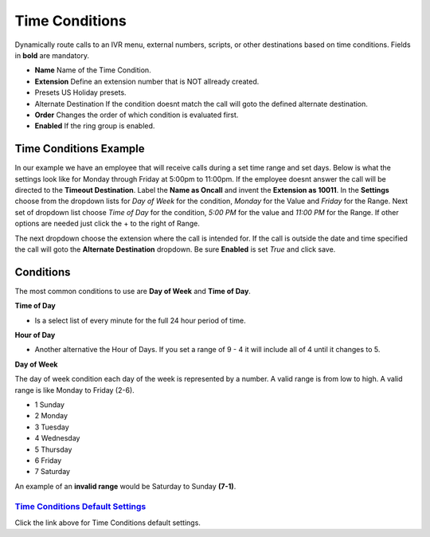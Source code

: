 *****************
Time Conditions
*****************

Dynamically route calls to an IVR menu, external numbers, scripts, or other destinations based on time conditions.  Fields in **bold** are mandatory.


*  **Name** Name of the Time Condition.
*  **Extension** Define an extension number that is NOT allready created.
*  Presets US Holiday presets.
*  Alternate Destination If the condition doesnt match the call will goto the defined alternate destination.
*  **Order** Changes the order of which condition is evaluated first.
*  **Enabled**  If the ring group is enabled.

.. image:: ../_static/images/iungopbx_time_conditions.jpg
        :scale: 85%


Time Conditions Example
~~~~~~~~~~~~~~~~~~~~~~~~

In our example we have an employee that will receive calls during a set time range and set days.  Below is what the settings look like for Monday through Friday at 5:00pm to 11:00pm.  If the employee doesnt answer the call will be directed to the **Timeout Destination**.  Label the **Name as Oncall** and invent the **Extension as 10011**.  In the **Settings** choose from the dropdown lists for *Day of Week* for the condition, *Monday* for the Value and *Friday* for the Range. Next set of dropdown list choose *Time of Day* for the condition, *5:00 PM* for the value and *11:00 PM* for the Range.  If other options are needed just click the + to the right of Range. 

.. image:: ../_static/images/iungopbx_time_conditions1.jpg
        :scale: 85%

The next dropdown choose the extension where the call is intended for.  If the call is outside the date and time specified the call will goto the **Alternate Destination** dropdown.  Be sure **Enabled** is set *True* and click save.

.. image:: ../_static/images/iungopbx_time_conditions2.jpg
        :scale: 85%


**Conditions**
~~~~~~~~~~~~~~~~~~~~~~~~

The most common conditions to use are **Day of Week** and **Time of Day**.

**Time of Day**

* Is a select list of every minute for the full 24 hour period of time.

**Hour of Day**

* Another alternative the Hour of Days. If you set a range of 9 - 4 it will include all of 4 until it changes to 5. 

**Day of Week**

The day of week condition each day of the week is represented by a number. A valid range is from low to high. A valid range is like Monday to Friday (2-6). 

*  1 Sunday
*  2 Monday
*  3 Tuesday
*  4 Wednesday
*  5 Thursday
*  6 Friday
*  7 Saturday

An example of an **invalid range** would be Saturday to Sunday **(7-1)**.

`Time Conditions Default Settings`_
---------------------------------------

Click the link above for Time Conditions default settings.


.. _Time Conditions Default Settings: /en/latest/advanced/default_settings.html#id30

